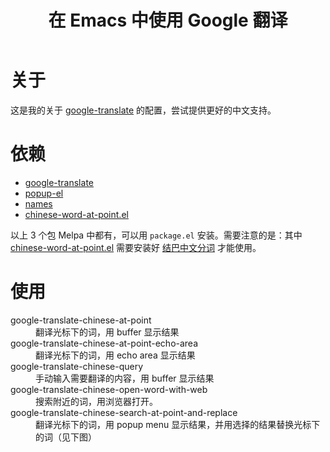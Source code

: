 #+Title: 在 Emacs 中使用 Google 翻译

* 关于

这是我的关于 [[https://github.com/atykhonov/google-translate][google-translate]] 的配置，尝试提供更好的中文支持。

* 依赖

- [[https://github.com/atykhonov/google-translate][google-translate]]
- [[https://github.com/auto-complete/popup-el][popup-el]] 
- [[https://github.com/Bruce-Connor/names][names]]
- [[https://github.com/xuchunyang/chinese-word-at-point.el][chinese-word-at-point.el]]

以上 3 个包 Melpa 中都有，可以用 =package.el= 安装。需要注意的是：其中 [[https://github.com/xuchunyang/chinese-word-at-point.el][chinese-word-at-point.el]] 需要安装好 [[https://github.com/fxsjy/jieba][结巴中文分词]] 才能使用。

* 使用

- google-translate-chinese-at-point :: 翻译光标下的词，用 buffer 显示结果
- google-translate-chinese-at-point-echo-area :: 翻译光标下的词，用 echo area 显示结果
- google-translate-chinese-query :: 手动输入需要翻译的内容，用 buffer 显示结果
- google-translate-chinese-open-word-with-web :: 搜索附近的词，用浏览器打开。
- google-translate-chinese-search-at-point-and-replace :: 翻译光标下的词，用 popup menu 显示结果，并用选择的结果替换光标下的词（见下图）

[[http://i.imgur.com/kuuIn6v.gif][http://i.imgur.com/kuuIn6v.gif]]



